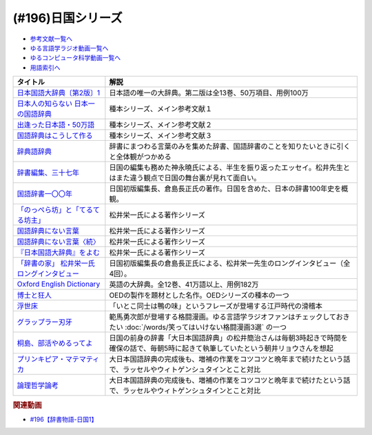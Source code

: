 .. _日国シリーズ参考文献:

.. :ref:`参考文献:日国シリーズ <日国シリーズ参考文献>`

(#196)日国シリーズ
=================================

* `参考文献一覧へ </reference/>`_ 
* `ゆる言語学ラジオ動画一覧へ </videos/yurugengo_radio_list.html>`_ 
* `ゆるコンピュータ科学動画一覧へ </videos/yurucomputer_radio_list.html>`_ 
* `用語索引へ </genindex.html>`_ 

.. raw:: html

  <!--日本国語大辞典〔第2版〕1--><a href="https://www.amazon.co.jp/%E6%97%A5%E6%9C%AC%E5%9B%BD%E8%AA%9E%E5%A4%A7%E8%BE%9E%E5%85%B8%E3%80%94%E7%AC%AC2%E7%89%88%E3%80%951-%E3%81%82-%E3%81%84%E3%82%8D%E3%81%93-%E5%B0%8F%E5%AD%A6%E9%A4%A8%E5%9B%BD%E8%AA%9E%E8%BE%9E%E5%85%B8%E7%B7%A8%E9%9B%86%E9%83%A8/dp/409521001X?__mk_ja_JP=%E3%82%AB%E3%82%BF%E3%82%AB%E3%83%8A&crid=1I1YECTGOJMP9&keywords=%E6%97%A5%E6%9C%AC%E5%9B%BD%E8%AA%9E%E5%A4%A7%E8%BE%9E%E5%85%B8&qid=1674283383&sprefix=%E6%97%A5%E6%9C%AC%E5%9B%BD%E8%AA%9E%E5%A4%A7%E8%BE%9E%E5%85%B8%2Caps%2C194&sr=8-6&linkCode=li1&tag=takaoutputblo-22&linkId=5c95db8861ac4adc10f2f3a70de9dc76&language=ja_JP&ref_=as_li_ss_il" target="_blank"><img border="0" src="//ws-fe.amazon-adsystem.com/widgets/q?_encoding=UTF8&ASIN=409521001X&Format=_SL110_&ID=AsinImage&MarketPlace=JP&ServiceVersion=20070822&WS=1&tag=takaoutputblo-22&language=ja_JP" ></a><img src="https://ir-jp.amazon-adsystem.com/e/ir?t=takaoutputblo-22&language=ja_JP&l=li1&o=9&a=409521001X" width="1" height="1" border="0" alt="" style="border:none !important; margin:0px !important;" />
  <!--日本人の知らない 日本一の国語辞典--><a href="https://www.amazon.co.jp/%E6%97%A5%E6%9C%AC%E4%BA%BA%E3%81%AE%E7%9F%A5%E3%82%89%E3%81%AA%E3%81%84-%E6%97%A5%E6%9C%AC%E4%B8%80%E3%81%AE%E5%9B%BD%E8%AA%9E%E8%BE%9E%E5%85%B8-%E5%B0%8F%E5%AD%A6%E9%A4%A8%E6%96%B0%E6%9B%B8-%E6%9D%BE%E4%BA%95-%E6%A0%84%E4%B8%80/dp/409825204X?__mk_ja_JP=%E3%82%AB%E3%82%BF%E3%82%AB%E3%83%8A&crid=IU10X6PQFCMR&keywords=%E6%9D%BE%E4%BA%95%E6%A0%84%E4%B8%80&qid=1673156018&sprefix=%E6%9D%BE%E4%BA%95%E6%A0%84%E4%B8%80%2Caps%2C230&sr=8-1&linkCode=li1&tag=takaoutputblo-22&linkId=c7d97fad4010f8f372beaa5e95e5b8df&language=ja_JP&ref_=as_li_ss_il" target="_blank"><img border="0" src="//ws-fe.amazon-adsystem.com/widgets/q?_encoding=UTF8&ASIN=409825204X&Format=_SL110_&ID=AsinImage&MarketPlace=JP&ServiceVersion=20070822&WS=1&tag=takaoutputblo-22&language=ja_JP" ></a><img src="https://ir-jp.amazon-adsystem.com/e/ir?t=takaoutputblo-22&language=ja_JP&l=li1&o=9&a=409825204X" width="1" height="1" border="0" alt="" style="border:none !important; margin:0px !important;" />
  <!--出逢った日本語・50万語--><a href="https://www.amazon.co.jp/%E5%87%BA%E9%80%A2%E3%81%A3%E3%81%9F%E6%97%A5%E6%9C%AC%E8%AA%9E%E3%83%BB50%E4%B8%87%E8%AA%9E-%E8%BE%9E%E6%9B%B8%E4%BD%9C%E3%82%8A%E4%B8%89%E4%BB%A3%E3%81%AE%E8%BB%8C%E8%B7%A1-%E3%81%A1%E3%81%8F%E3%81%BE%E6%96%87%E5%BA%AB-%E6%9D%BE%E4%BA%95-%E6%A0%84%E4%B8%80/dp/4480430903?__mk_ja_JP=%E3%82%AB%E3%82%BF%E3%82%AB%E3%83%8A&crid=IU10X6PQFCMR&keywords=%E6%9D%BE%E4%BA%95%E6%A0%84%E4%B8%80&qid=1673156018&sprefix=%E6%9D%BE%E4%BA%95%E6%A0%84%E4%B8%80%2Caps%2C230&sr=8-8&linkCode=li1&tag=takaoutputblo-22&linkId=a32b51a1d5024388b1e6989119b846d7&language=ja_JP&ref_=as_li_ss_il" target="_blank"><img border="0" src="//ws-fe.amazon-adsystem.com/widgets/q?_encoding=UTF8&ASIN=4480430903&Format=_SL110_&ID=AsinImage&MarketPlace=JP&ServiceVersion=20070822&WS=1&tag=takaoutputblo-22&language=ja_JP" ></a><img src="https://ir-jp.amazon-adsystem.com/e/ir?t=takaoutputblo-22&language=ja_JP&l=li1&o=9&a=4480430903" width="1" height="1" border="0" alt="" style="border:none !important; margin:0px !important;" />
  <!--国語辞典はこうして作る--><a href="https://www.amazon.co.jp/%E5%9B%BD%E8%AA%9E%E8%BE%9E%E5%85%B8%E3%81%AF%E3%81%93%E3%81%86%E3%81%97%E3%81%A6%E4%BD%9C%E3%82%8B-%E7%90%86%E6%83%B3%E3%81%AE%E8%BE%9E%E6%9B%B8%E3%82%92%E3%82%81%E3%81%96%E3%81%97%E3%81%A6-%E6%9D%BE%E4%BA%95%E6%A0%84%E4%B8%80/dp/4880083461?__mk_ja_JP=%E3%82%AB%E3%82%BF%E3%82%AB%E3%83%8A&crid=IU10X6PQFCMR&keywords=%E6%9D%BE%E4%BA%95%E6%A0%84%E4%B8%80&qid=1673156018&sprefix=%E6%9D%BE%E4%BA%95%E6%A0%84%E4%B8%80%2Caps%2C230&sr=8-13&linkCode=li1&tag=takaoutputblo-22&linkId=c0a9eb91d9936b65f5138d3ffdf1650c&language=ja_JP&ref_=as_li_ss_il" target="_blank"><img border="0" src="//ws-fe.amazon-adsystem.com/widgets/q?_encoding=UTF8&ASIN=4880083461&Format=_SL110_&ID=AsinImage&MarketPlace=JP&ServiceVersion=20070822&WS=1&tag=takaoutputblo-22&language=ja_JP" ></a><img src="https://ir-jp.amazon-adsystem.com/e/ir?t=takaoutputblo-22&language=ja_JP&l=li1&o=9&a=4880083461" width="1" height="1" border="0" alt="" style="border:none !important; margin:0px !important;" />
  <!--辞典語辞典--><a href="https://www.amazon.co.jp/%E8%BE%9E%E5%85%B8%E8%AA%9E%E8%BE%9E%E5%85%B8-%E8%BE%9E%E6%9B%B8%E3%81%AB%E3%81%BE%E3%81%A4%E3%82%8F%E3%82%8B%E8%A8%80%E8%91%89%E3%82%92%E3%82%A4%E3%83%A9%E3%82%B9%E3%83%88%E3%81%A8%E8%B1%86%E7%9F%A5%E8%AD%98%E3%81%A7%E3%81%9A%E3%81%A3%E3%81%97%E3%82%8A%E3%81%A8%E8%AA%AD%E3%81%BF%E8%A7%A3%E3%81%8F-%E8%A6%8B%E5%9D%8A-%E8%A1%8C%E5%BE%B3/dp/4416521138?__mk_ja_JP=%E3%82%AB%E3%82%BF%E3%82%AB%E3%83%8A&crid=251OPVKIH7D7J&keywords=%E8%BE%9E%E5%85%B8%E8%AA%9E%E8%BE%9E%E5%85%B8&qid=1673156829&sprefix=%E8%BE%9E%E5%85%B8%E8%AA%9E%E8%BE%9E%E5%85%B8%2Caps%2C199&sr=8-1&linkCode=li1&tag=takaoutputblo-22&linkId=19bc13d338217cbca92ad84c63481187&language=ja_JP&ref_=as_li_ss_il" target="_blank"><img border="0" src="//ws-fe.amazon-adsystem.com/widgets/q?_encoding=UTF8&ASIN=4416521138&Format=_SL110_&ID=AsinImage&MarketPlace=JP&ServiceVersion=20070822&WS=1&tag=takaoutputblo-22&language=ja_JP" ></a><img src="https://ir-jp.amazon-adsystem.com/e/ir?t=takaoutputblo-22&language=ja_JP&l=li1&o=9&a=4416521138" width="1" height="1" border="0" alt="" style="border:none !important; margin:0px !important;" />
  <!--辞書編集、三十七年--><a href="https://www.amazon.co.jp/%E6%96%87%E5%BA%AB-%E8%BE%9E%E6%9B%B8%E7%B7%A8%E9%9B%86%E3%80%81%E4%B8%89%E5%8D%81%E4%B8%83%E5%B9%B4-%E8%8D%89%E6%80%9D%E7%A4%BE%E6%96%87%E5%BA%AB-%E3%81%8B-8-2/dp/4794226217?__mk_ja_JP=%E3%82%AB%E3%82%BF%E3%82%AB%E3%83%8A&crid=2HK37TK0PYH5H&keywords=%E8%BE%9E%E6%9B%B8%E7%B7%A8%E9%9B%86%E3%80%81%E4%B8%89%E5%8D%81%E4%B8%83%E5%B9%B4&qid=1673156398&sprefix=%E8%BE%9E%E6%9B%B8%E7%B7%A8%E9%9B%86+%E4%B8%89%E5%8D%81%E4%B8%83%E5%B9%B4%2Caps%2C177&sr=8-1&linkCode=li1&tag=takaoutputblo-22&linkId=66983a0802427d840ccb1e89791e4d02&language=ja_JP&ref_=as_li_ss_il" target="_blank"><img border="0" src="//ws-fe.amazon-adsystem.com/widgets/q?_encoding=UTF8&ASIN=4794226217&Format=_SL110_&ID=AsinImage&MarketPlace=JP&ServiceVersion=20070822&WS=1&tag=takaoutputblo-22&language=ja_JP" ></a><img src="https://ir-jp.amazon-adsystem.com/e/ir?t=takaoutputblo-22&language=ja_JP&l=li1&o=9&a=4794226217" width="1" height="1" border="0" alt="" style="border:none !important; margin:0px !important;" />
  <!--国語辞書一〇〇年--><a href="https://www.amazon.co.jp/%E5%9B%BD%E8%AA%9E%E8%BE%9E%E6%9B%B8%E4%B8%80%E3%80%87%E3%80%87%E5%B9%B4%E2%80%95%E6%97%A5%E6%9C%AC%E8%AA%9E%E3%82%92%E3%81%A4%E3%81%8B%E3%81%BE%E3%81%88%E3%82%88%E3%81%86%E3%81%A8%E8%8B%A6%E9%97%98%E3%81%97%E3%81%9F%E4%BA%BA%E3%80%85%E3%81%AE%E7%89%A9%E8%AA%9E-%E5%80%89%E5%B3%B6-%E9%95%B7%E6%AD%A3/dp/4273036053?__mk_ja_JP=%E3%82%AB%E3%82%BF%E3%82%AB%E3%83%8A&crid=367T1OOQL6T8A&keywords=%E5%80%89%E5%B3%B6+%E8%BE%9E%E5%85%B8&qid=1673156560&s=books&sprefix=%E5%80%89%E5%B3%B6+%E3%81%98%E3%81%A6%E3%82%93%2Cstripbooks%2C228&sr=1-12&linkCode=li1&tag=takaoutputblo-22&linkId=37c46b7ab998d887441be5a331fce40d&language=ja_JP&ref_=as_li_ss_il" target="_blank"><img border="0" src="//ws-fe.amazon-adsystem.com/widgets/q?_encoding=UTF8&ASIN=4273036053&Format=_SL110_&ID=AsinImage&MarketPlace=JP&ServiceVersion=20070822&WS=1&tag=takaoutputblo-22&language=ja_JP" ></a><img src="https://ir-jp.amazon-adsystem.com/e/ir?t=takaoutputblo-22&language=ja_JP&l=li1&o=9&a=4273036053" width="1" height="1" border="0" alt="" style="border:none !important; margin:0px !important;" />
  <!--「のっぺら坊」と「てるてる坊主」--><a href="https://www.amazon.co.jp/%E3%80%8C%E3%81%AE%E3%81%A3%E3%81%BA%E3%82%89%E5%9D%8A%E3%80%8D%E3%81%A8%E3%80%8C%E3%81%A6%E3%82%8B%E3%81%A6%E3%82%8B%E5%9D%8A%E4%B8%BB%E3%80%8D%E2%80%95%E7%8F%BE%E4%BB%A3%E6%97%A5%E6%9C%AC%E8%AA%9E%E3%81%AE%E6%84%8F%E5%A4%96%E3%81%AA%E4%BA%8B%E5%AE%9F-%E6%9D%BE%E4%BA%95-%E6%A0%84%E4%B8%80/dp/4098400898?__mk_ja_JP=%E3%82%AB%E3%82%BF%E3%82%AB%E3%83%8A&crid=IU10X6PQFCMR&keywords=%E6%9D%BE%E4%BA%95%E6%A0%84%E4%B8%80&qid=1673156018&sprefix=%E6%9D%BE%E4%BA%95%E6%A0%84%E4%B8%80%2Caps%2C230&sr=8-2&linkCode=li1&tag=takaoutputblo-22&linkId=69bd5b28dcdf61081e9816d4050d1106&language=ja_JP&ref_=as_li_ss_il" target="_blank"><img border="0" src="//ws-fe.amazon-adsystem.com/widgets/q?_encoding=UTF8&ASIN=4098400898&Format=_SL110_&ID=AsinImage&MarketPlace=JP&ServiceVersion=20070822&WS=1&tag=takaoutputblo-22&language=ja_JP" ></a><img src="https://ir-jp.amazon-adsystem.com/e/ir?t=takaoutputblo-22&language=ja_JP&l=li1&o=9&a=4098400898" width="1" height="1" border="0" alt="" style="border:none !important; margin:0px !important;" />
  <!--国語辞典にない言葉--><a href="https://www.amazon.co.jp/%E5%9B%BD%E8%AA%9E%E8%BE%9E%E5%85%B8%E3%81%AB%E3%81%AA%E3%81%84%E8%A8%80%E8%91%89%E2%80%95%E8%A8%80%E8%91%89%E6%8E%A2%E3%81%97%E3%81%AE%E6%97%85%E3%81%AE%E9%80%94%E4%B8%8A%E3%81%A7-%E5%8F%A2%E6%9B%B8%E3%83%BB%E3%81%93%E3%81%A8%E3%81%B0%E3%81%AE%E4%B8%96%E7%95%8C-%E6%9D%BE%E4%BA%95-%E6%A0%84%E4%B8%80/dp/4523260885?__mk_ja_JP=%E3%82%AB%E3%82%BF%E3%82%AB%E3%83%8A&crid=IU10X6PQFCMR&keywords=%E6%9D%BE%E4%BA%95%E6%A0%84%E4%B8%80&qid=1673156018&sprefix=%E6%9D%BE%E4%BA%95%E6%A0%84%E4%B8%80%2Caps%2C230&sr=8-15&linkCode=li1&tag=takaoutputblo-22&linkId=a74a65e36e9d2b15fbee9d3c41a3efb7&language=ja_JP&ref_=as_li_ss_il" target="_blank"><img border="0" src="//ws-fe.amazon-adsystem.com/widgets/q?_encoding=UTF8&ASIN=4523260885&Format=_SL110_&ID=AsinImage&MarketPlace=JP&ServiceVersion=20070822&WS=1&tag=takaoutputblo-22&language=ja_JP" ></a><img src="https://ir-jp.amazon-adsystem.com/e/ir?t=takaoutputblo-22&language=ja_JP&l=li1&o=9&a=4523260885" width="1" height="1" border="0" alt="" style="border:none !important; margin:0px !important;" />
  <!--国語辞典にない言葉〈続〉--><a href="https://www.amazon.co.jp/-/en/dp/B000J6SHQY?&linkCode=li1&tag=takaoutputblo-22&linkId=bb50bbf7a72cf62966ada65f6b536ea3&language=ja_JP&ref_=as_li_ss_il" target="_blank"><img border="0" src="//ws-fe.amazon-adsystem.com/widgets/q?_encoding=UTF8&ASIN=B000J6SHQY&Format=_SL110_&ID=AsinImage&MarketPlace=JP&ServiceVersion=20070822&WS=1&tag=takaoutputblo-22&language=ja_JP" ></a><img src="https://ir-jp.amazon-adsystem.com/e/ir?t=takaoutputblo-22&language=ja_JP&l=li1&o=9&a=B000J6SHQY" width="1" height="1" border="0" alt="" style="border:none !important; margin:0px !important;" />
  <!--『日本国語大辞典』をよむ--><a href="https://www.amazon.co.jp/%E3%80%8E%E6%97%A5%E6%9C%AC%E5%9B%BD%E8%AA%9E%E5%A4%A7%E8%BE%9E%E5%85%B8%E3%80%8F%E3%82%92%E3%82%88%E3%82%80-%E4%BB%8A%E9%87%8E-%E7%9C%9F%E4%BA%8C/dp/4385365067?__mk_ja_JP=%E3%82%AB%E3%82%BF%E3%82%AB%E3%83%8A&crid=3SM86ALVWD0IE&keywords=%E6%97%A5%E6%9C%AC%E5%9B%BD%E8%AA%9E%E5%A4%A7%E8%BE%9E%E5%85%B8%E3%82%92%E8%AA%AD%E3%82%80&qid=1673156764&sprefix=%E6%97%A5%E6%9C%AC%E5%9B%BD%E8%AA%9E%E5%A4%A7%E8%BE%9E%E5%85%B8%E3%82%92%E8%AA%AD%E3%82%80%2Caps%2C179&sr=8-1&linkCode=li1&tag=takaoutputblo-22&linkId=f04b819f1ef4e8ac6cab608a0b43d28f&language=ja_JP&ref_=as_li_ss_il" target="_blank"><img border="0" src="//ws-fe.amazon-adsystem.com/widgets/q?_encoding=UTF8&ASIN=4385365067&Format=_SL110_&ID=AsinImage&MarketPlace=JP&ServiceVersion=20070822&WS=1&tag=takaoutputblo-22&language=ja_JP" ></a><img src="https://ir-jp.amazon-adsystem.com/e/ir?t=takaoutputblo-22&language=ja_JP&l=li1&o=9&a=4385365067" width="1" height="1" border="0" alt="" style="border:none !important; margin:0px !important;" />
  <!--「辞書の家」 松井栄一氏ロングインタビュー--><a href="https://japanknowledge.com/contents/nikkoku/interview01.html" target="_blank"><img border="0" src="https://japanknowledge.com/image/ezn001_ph01.jpg" width="75"></a>

  <!--Oxford English Dictionary--><a href="https://www.amazon.co.jp/Oxford-English-Dictionary-Version-Upgrade/dp/0199565945?__mk_ja_JP=%E3%82%AB%E3%82%BF%E3%82%AB%E3%83%8A&crid=2KUC0NODLT4GY&keywords=Oxford+English+Dictionary&qid=1674283588&sprefix=oxford+english+dictionary%2Caps%2C151&sr=8-4&linkCode=li1&tag=takaoutputblo-22&linkId=887dd5861ff1b03df6369984c97a47f4&language=ja_JP&ref_=as_li_ss_il" target="_blank"><img border="0" src="//ws-fe.amazon-adsystem.com/widgets/q?_encoding=UTF8&ASIN=0199565945&Format=_SL110_&ID=AsinImage&MarketPlace=JP&ServiceVersion=20070822&WS=1&tag=takaoutputblo-22&language=ja_JP" ></a><img src="https://ir-jp.amazon-adsystem.com/e/ir?t=takaoutputblo-22&language=ja_JP&l=li1&o=9&a=0199565945" width="1" height="1" border="0" alt="" style="border:none !important; margin:0px !important;" />
  <!--博士と狂人--><a href="https://amzn.to/4031zk6" target="_blank"><img border="0" src="https://m.media-amazon.com/images/I/91z+hCnkUgL._AC_UL320_.jpg" width="75"></a>
  <!--浮世床--><a href="https://www.amazon.co.jp/%E6%96%B0%E6%BD%AE%E6%97%A5%E6%9C%AC%E5%8F%A4%E5%85%B8%E9%9B%86%E6%88%90%E3%80%88%E6%96%B0%E8%A3%85%E7%89%88%E3%80%89-%E6%B5%AE%E4%B8%96%E5%BA%8A-%E5%9B%9B%E5%8D%81%E5%85%AB%E7%99%96-%E6%9C%AC%E7%94%B0-%E5%BA%B7%E9%9B%84/dp/4106208806?__mk_ja_JP=%E3%82%AB%E3%82%BF%E3%82%AB%E3%83%8A&crid=3M1H1UQ2OKSTC&keywords=%E6%B5%AE%E4%B8%96%E5%BA%8A&qid=1673694998&sprefix=%E6%B5%AE%E4%B8%96%E5%BA%8A%2Caps%2C335&sr=8-1&linkCode=li1&tag=takaoutputblo-22&linkId=c72d396577cfa18ad11e0422d468d5fe&language=ja_JP&ref_=as_li_ss_il" target="_blank"><img border="0" src="//ws-fe.amazon-adsystem.com/widgets/q?_encoding=UTF8&ASIN=4106208806&Format=_SL110_&ID=AsinImage&MarketPlace=JP&ServiceVersion=20070822&WS=1&tag=takaoutputblo-22&language=ja_JP" ></a><img src="https://ir-jp.amazon-adsystem.com/e/ir?t=takaoutputblo-22&language=ja_JP&l=li1&o=9&a=4106208806" width="1" height="1" border="0" alt="" style="border:none !important; margin:0px !important;" />
  <!--グラップラー刃牙--><a href="https://www.amazon.co.jp/%E3%82%B0%E3%83%A9%E3%83%83%E3%83%97%E3%83%A9%E3%83%BC%E5%88%83%E7%89%99-1-%E5%B0%91%E5%B9%B4%E3%83%81%E3%83%A3%E3%83%B3%E3%83%94%E3%82%AA%E3%83%B3%E3%83%BB%E3%82%B3%E3%83%9F%E3%83%83%E3%82%AF%E3%82%B9-%E6%9D%BF%E5%9E%A3%E6%81%B5%E4%BB%8B-ebook/dp/B00AQY7IFK?__mk_ja_JP=%E3%82%AB%E3%82%BF%E3%82%AB%E3%83%8A&crid=TFYVAX1XGOPD&keywords=%E3%82%B0%E3%83%A9%E3%83%83%E3%83%97%E3%83%A9%E3%83%BC%E5%88%83%E7%89%99&qid=1673695436&sprefix=%E3%82%B0%E3%83%A9%E3%83%83%E3%83%97%E3%83%A9%E3%83%BC%E5%88%83%E7%89%99%2Caps%2C336&sr=8-1&linkCode=li1&tag=takaoutputblo-22&linkId=83ba534f805a61472ae8530a70211091&language=ja_JP&ref_=as_li_ss_il" target="_blank"><img border="0" src="//ws-fe.amazon-adsystem.com/widgets/q?_encoding=UTF8&ASIN=B00AQY7IFK&Format=_SL110_&ID=AsinImage&MarketPlace=JP&ServiceVersion=20070822&WS=1&tag=takaoutputblo-22&language=ja_JP" ></a><img src="https://ir-jp.amazon-adsystem.com/e/ir?t=takaoutputblo-22&language=ja_JP&l=li1&o=9&a=B00AQY7IFK" width="1" height="1" border="0" alt="" style="border:none !important; margin:0px !important;" />
  <!--桐島、部活やめるってよ--><a href="https://www.amazon.co.jp/%E6%A1%90%E5%B3%B6%E3%80%81%E9%83%A8%E6%B4%BB%E3%82%84%E3%82%81%E3%82%8B%E3%81%A3%E3%81%A6%E3%82%88-%E9%9B%86%E8%8B%B1%E7%A4%BE%E6%96%87%E5%BA%AB-%E6%9C%9D%E4%BA%95%E3%83%AA%E3%83%A7%E3%82%A6-ebook/dp/B00A773H60?__mk_ja_JP=%E3%82%AB%E3%82%BF%E3%82%AB%E3%83%8A&crid=H4UCOG106XPV&keywords=%E6%A1%90%E5%B3%B6%E3%80%81%E9%83%A8%E6%B4%BB%E6%AD%A2%E3%82%81%E3%82%8B%E3%81%A3%E3%81%A6%E3%82%88&qid=1673695961&sprefix=%E6%A1%90%E5%B3%B6+%E9%83%A8%E6%B4%BB%E6%AD%A2%E3%82%81%E3%82%8B%E3%81%A3%E3%81%A6%E3%82%88%2Caps%2C326&sr=8-2&linkCode=li1&tag=takaoutputblo-22&linkId=73d3c63ea72456f0a2b98c625ebdd3fa&language=ja_JP&ref_=as_li_ss_il" target="_blank"><img border="0" src="//ws-fe.amazon-adsystem.com/widgets/q?_encoding=UTF8&ASIN=B00A773H60&Format=_SL110_&ID=AsinImage&MarketPlace=JP&ServiceVersion=20070822&WS=1&tag=takaoutputblo-22&language=ja_JP" ></a><img src="https://ir-jp.amazon-adsystem.com/e/ir?t=takaoutputblo-22&language=ja_JP&l=li1&o=9&a=B00A773H60" width="1" height="1" border="0" alt="" style="border:none !important; margin:0px !important;" />
  <!--プリンキピア・マテマティカ--><a href="https://www.amazon.co.jp/%E3%83%97%E3%83%AA%E3%83%B3%E3%82%AD%E3%83%94%E3%82%A2%E3%83%BB%E3%83%9E%E3%83%86%E3%83%9E%E3%83%86%E3%82%A3%E3%82%AB%E5%BA%8F%E8%AB%96-%E5%8F%A2%E6%9B%B8-%E6%80%9D%E8%80%83%E3%81%AE%E7%94%9F%E6%88%90-N-%E3%83%9B%E3%83%AF%E3%82%A4%E3%83%88%E3%83%98%E3%83%83%E3%83%89/dp/4886790232?__mk_ja_JP=%E3%82%AB%E3%82%BF%E3%82%AB%E3%83%8A&crid=2II86CN6U3X17&keywords=%E3%83%97%E3%83%AA%E3%83%B3%E3%82%AD%E3%83%94%E3%82%A2%E3%83%9E%E3%83%86%E3%83%9E%E3%83%86%E3%82%A3%E3%82%AB&qid=1673696351&sprefix=%E3%83%97%E3%83%AA%E3%83%B3%E3%82%AD%E3%83%94%E3%82%A2+%E3%83%9E%E3%83%86%E3%83%9E%E3%83%86%E3%82%A3%E3%82%AB+%2Caps%2C228&sr=8-1&linkCode=li1&tag=takaoutputblo-22&linkId=d44ceb1beb3f512d1a24a6f45a07f416&language=ja_JP&ref_=as_li_ss_il" target="_blank"><img border="0" src="//ws-fe.amazon-adsystem.com/widgets/q?_encoding=UTF8&ASIN=4886790232&Format=_SL110_&ID=AsinImage&MarketPlace=JP&ServiceVersion=20070822&WS=1&tag=takaoutputblo-22&language=ja_JP" ></a><img src="https://ir-jp.amazon-adsystem.com/e/ir?t=takaoutputblo-22&language=ja_JP&l=li1&o=9&a=4886790232" width="1" height="1" border="0" alt="" style="border:none !important; margin:0px !important;" />
  <!--論理哲学論考--><a href="https://www.amazon.co.jp/%E8%AB%96%E7%90%86%E5%93%B2%E5%AD%A6%E8%AB%96%E8%80%83-%E5%B2%A9%E6%B3%A2%E6%96%87%E5%BA%AB-%E3%82%A6%E3%82%A3%E3%83%88%E3%82%B2%E3%83%B3%E3%82%B7%E3%83%A5%E3%82%BF%E3%82%A4%E3%83%B3/dp/4003368916?__mk_ja_JP=%E3%82%AB%E3%82%BF%E3%82%AB%E3%83%8A&crid=2MN4NCI64F2Z8&keywords=%E8%AB%96%E7%90%86%E5%93%B2%E5%AD%A6%E8%AB%96%E8%80%83&qid=1673696378&sprefix=%E8%AB%96%E7%90%86%E5%93%B2%E5%AD%A6%E8%AB%96%E8%80%83%2Caps%2C192&sr=8-1&linkCode=li1&tag=takaoutputblo-22&linkId=ddb61773954cc7f65e88f6f8c2e1e805&language=ja_JP&ref_=as_li_ss_il" target="_blank"><img border="0" src="//ws-fe.amazon-adsystem.com/widgets/q?_encoding=UTF8&ASIN=4003368916&Format=_SL110_&ID=AsinImage&MarketPlace=JP&ServiceVersion=20070822&WS=1&tag=takaoutputblo-22&language=ja_JP" ></a><img src="https://ir-jp.amazon-adsystem.com/e/ir?t=takaoutputblo-22&language=ja_JP&l=li1&o=9&a=4003368916" width="1" height="1" border="0" alt="" style="border:none !important; margin:0px !important;" />

+----------------------------------------------+----------------------------------------------------------------------------------------------------------------------------------------+
|                   タイトル                   |                                                                  解説                                                                  |
+==============================================+========================================================================================================================================+
| `日本国語大辞典〔第2版〕1`_                  | 日本語の唯一の大辞典。第二版は全13巻、50万項目、用例100万                                                                              |
+----------------------------------------------+----------------------------------------------------------------------------------------------------------------------------------------+
| `日本人の知らない 日本一の国語辞典`_         | 種本シリーズ、メイン参考文献１                                                                                                         |
+----------------------------------------------+----------------------------------------------------------------------------------------------------------------------------------------+
| `出逢った日本語・50万語`_                    | 種本シリーズ、メイン参考文献２                                                                                                         |
+----------------------------------------------+----------------------------------------------------------------------------------------------------------------------------------------+
| `国語辞典はこうして作る`_                    | 種本シリーズ、メイン参考文献３                                                                                                         |
+----------------------------------------------+----------------------------------------------------------------------------------------------------------------------------------------+
| `辞典語辞典`_                                | 辞書にまつわる言葉のみを集めた辞書、国語辞書のことを知りたいときに引くと全体観がつかめる                                               |
+----------------------------------------------+----------------------------------------------------------------------------------------------------------------------------------------+
| `辞書編集、三十七年`_                        | 日国の編集も務めた神永曉氏による、半生を振り返ったエッセイ。松井先生とはまた違う観点で日国の舞台裏が見れて面白い。                     |
+----------------------------------------------+----------------------------------------------------------------------------------------------------------------------------------------+
| `国語辞書一〇〇年`_                          | 日国初版編集長、倉島長正氏の著作。日国を含めた、日本の辞書100年史を概観。                                                              |
+----------------------------------------------+----------------------------------------------------------------------------------------------------------------------------------------+
| `「のっぺら坊」と「てるてる坊主」`_          | 松井栄一氏による著作シリーズ                                                                                                           |
+----------------------------------------------+----------------------------------------------------------------------------------------------------------------------------------------+
| `国語辞典にない言葉`_                        | 松井栄一氏による著作シリーズ                                                                                                           |
+----------------------------------------------+----------------------------------------------------------------------------------------------------------------------------------------+
| `国語辞典にない言葉〈続〉`_                  | 松井栄一氏による著作シリーズ                                                                                                           |
+----------------------------------------------+----------------------------------------------------------------------------------------------------------------------------------------+
| `『日本国語大辞典』をよむ`_                  | 松井栄一氏による著作シリーズ                                                                                                           |
+----------------------------------------------+----------------------------------------------------------------------------------------------------------------------------------------+
| `「辞書の家」 松井栄一氏ロングインタビュー`_ | 日国初版編集長の倉島長正氏による、松井栄一先生のロングインタビュー（全4回）。                                                          |
+----------------------------------------------+----------------------------------------------------------------------------------------------------------------------------------------+
| `Oxford English Dictionary`_                 | 英語の大辞典。全12巻、41万語以上、用例182万                                                                                            |
+----------------------------------------------+----------------------------------------------------------------------------------------------------------------------------------------+
| `博士と狂人`_                                | OEDの製作を題材とした名作。OEDシリーズの種本の一つ                                                                                     |
+----------------------------------------------+----------------------------------------------------------------------------------------------------------------------------------------+
| `浮世床`_                                    | 「いとこ同士は鴨の味」というフレーズが登場する江戸時代の滑稽本                                                                         |
+----------------------------------------------+----------------------------------------------------------------------------------------------------------------------------------------+
| `グラップラー刃牙`_                          | 範馬勇次郎が登場する格闘漫画。ゆる言語学ラジオファンはチェックしておきたい :doc:`/words/笑ってはいけない格闘漫画3選` の一つ            |
+----------------------------------------------+----------------------------------------------------------------------------------------------------------------------------------------+
| `桐島、部活やめるってよ`_                    | 日国の前身の辞書「大日本国語辞典」の松井簡治さんは毎朝3時起きで時間を確保の話で、毎朝5時に起きて執筆していたという朝井リョウさんを想起 |
+----------------------------------------------+----------------------------------------------------------------------------------------------------------------------------------------+
| `プリンキピア・マテマティカ`_                | 大日本国語辞典の完成後も、増補の作業をコツコツと晩年まで続けたという話で、ラッセルやウィトゲンシュタインとこと対比                     |
+----------------------------------------------+----------------------------------------------------------------------------------------------------------------------------------------+
| `論理哲学論考`_                              | 大日本国語辞典の完成後も、増補の作業をコツコツと晩年まで続けたという話で、ラッセルやウィトゲンシュタインとこと対比                     |
+----------------------------------------------+----------------------------------------------------------------------------------------------------------------------------------------+

.. _「辞書の家」 松井栄一氏ロングインタビュー: https://japanknowledge.com/contents/nikkoku/interview01.html
.. _『日本国語大辞典』をよむ: https://amzn.to/3GYoxzT
.. _国語辞典にない言葉〈続〉: https://amzn.to/3QX6lLz
.. _国語辞典にない言葉: https://amzn.to/3Xt1Zye
.. _「のっぺら坊」と「てるてる坊主」: https://amzn.to/3iSmG7Q
.. _国語辞書一〇〇年: https://amzn.to/3QShMEx
.. _辞書編集、三十七年: https://amzn.to/3XIRs1K
.. _辞典語辞典: https://amzn.to/3kxTFin
.. _出逢った日本語・50万語: https://amzn.to/3HlWAna
.. _日本人の知らない 日本一の国語辞典: https://amzn.to/3whyy6D
.. _国語辞典はこうして作る: https://amzn.to/3WtJp87
.. _論理哲学論考: https://amzn.to/3D5vQ81
.. _プリンキピア・マテマティカ: https://amzn.to/3wmte1Q
.. _桐島、部活やめるってよ: https://amzn.to/3HkJ3w0

.. _グラップラー刃牙: https://amzn.to/3XO9kbu
.. _浮世床: https://amzn.to/3XtH6Dl
.. _博士と狂人: https://amzn.to/4031zk6
.. _Oxford English Dictionary: https://amzn.to/3wjUKNe
.. _日本国語大辞典〔第2版〕1: https://amzn.to/3WunOwd

.. rubric:: 関連動画
* `#196【辞書物語-日国1】`_

.. _#196【辞書物語-日国1】: https://www.youtube.com/watch?v=3lYvzeR7SCU

